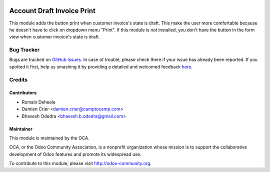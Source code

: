 .. image:: https://img.shields.io/badge/licence-AGPL--3-blue.svg
   :target: http://www.gnu.org/licenses/agpl-3.0-standalone.html
      :alt: License: AGPL-3

===========================
Account Draft Invoice Print
===========================

This module adds the button print when customer invoice's state is draft.
This make the user more comfortable because he doesn't have to click on dropdown menu "Print".
If this module is not installed, you don't have the button in the form view when customer invoice's state is draft.

Bug Tracker
===========

Bugs are tracked on `GitHub Issues <https://github.com/OCA/account-invoice-reporting/issues>`_.
In case of trouble, please check there if your issue has already been reported.
If you spotted it first, help us smashing it by providing a detailed and welcomed feedback
`here <https://github.com/OCA/account-invoice-reporting/issues/new?body=module:%20account_draft_invoice_print%0Aversion:%208.0%0A%0A**Steps%20to%20reproduce**%0A-%20...%0A%0A**Current%20behavior**%0A%0A**Expected%20behavior**>`_.


Credits
=======

Contributors
------------

* Romain Deheele
* Damien Crier <damien.crier@camptocamp.com>
* Bhavesh Odedra <bhavesh.b.odedra@gmail.com>

Maintainer
----------

.. image:: https://odoo-community.org/logo.png
   :alt: Odoo Community Association
   :target: https://odoo-community.org

This module is maintained by the OCA.

OCA, or the Odoo Community Association, is a nonprofit organization whose
mission is to support the collaborative development of Odoo features and
promote its widespread use.

To contribute to this module, please visit http://odoo-community.org.
